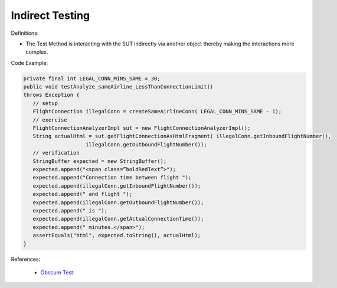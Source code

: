 Indirect Testing
^^^^^
Definitions:

* The Test Method is interacting with the SUT indirectly via another object thereby making the interactions more complex.


Code Example:

.. code-block:: java

   private final int LEGAL_CONN_MINS_SAME = 30;
   public void testAnalyze_sameAirline_LessThanConnectionLimit()
   throws Exception {
      // setup
      FlightConnection illegalConn = createSameAirlineConn( LEGAL_CONN_MINS_SAME - 1);
      // exercise
      FlightConnectionAnalyzerImpl sut = new FlightConnectionAnalyzerImpl();
      String actualHtml = sut.getFlightConnectionAsHtmlFragment( illegalConn.getInboundFlightNumber(),
                       illegalConn.getOutboundFlightNumber());
      // verification
      StringBuffer expected = new StringBuffer();
      expected.append("<span class=”boldRedText”>");
      expected.append("Connection time between flight ");
      expected.append(illegalConn.getInboundFlightNumber());
      expected.append(" and flight ");
      expected.append(illegalConn.getOutboundFlightNumber());
      expected.append(" is ");
      expected.append(illegalConn.getActualConnectionTime());
      expected.append(" minutes.</span>");
      assertEquals("html", expected.toString(), actualHtml);
   }

References:

 * `Obscure Test <http://xunitpatterns.com/Obscure%20Test.html>`_

